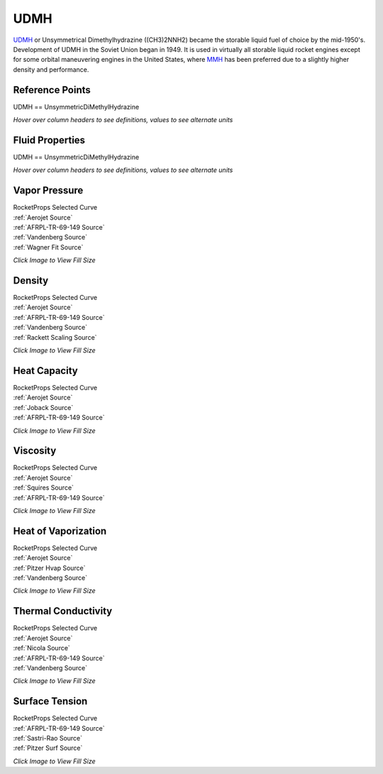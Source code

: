 
.. udmh_prop

UDMH
====


`UDMH <http://www.astronautix.com/u/udmh.html>`_ or Unsymmetrical Dimethylhydrazine ((CH3)2NNH2) 
became the storable liquid fuel of choice by the mid-1950's. 
Development of UDMH in the Soviet Union began in 1949. 
It is used in virtually all storable liquid rocket engines except 
for some orbital maneuvering engines in the United States, where 
`MMH <http://www.astronautix.com/m/mmh.html>`_
has been preferred due to a slightly higher density and performance.



Reference Points
----------------

UDMH == UnsymmetricDiMethylHydrazine




`Hover over column headers to see definitions, values to see alternate units`

.. raw:: html

    <table width="100%">
    <tr><th></th>
        <th title="Reference Temperature">Tref</th>
        <th title="Reference Pressure">Pref</th>
        <th title="Specific Gravity">SG</th>
        <th title="Specific Heat">Cp</th>
        <th title="Heat of Vaporization">dHvap</th>
        <th title="Viscosity">Visc</th>
        <th title="Thermal Conductivity">Cond</th>
        <th title="Surface Tension">Surf</th>
    <tr><th>Source</th><th>R</th><th>psia</th><th>g/ml</th><th>BTU/lbm-R</th><th>BTU/lbm</th><th>poise</th><th>BTU/hr-ft-R</th><th>lbf/in</th></tr>


    <tr  style="background-color:#FFFF00"><td><a class="reference external" href="https://pypi.python.org/pypi/rocketprops">RocketProps</a></td><td  title="527.67 degR
    293.15 degK
    68 degF
    20 degC">527.7</td><td  title="14.6959 psia
    0.999997 atm
    1.01325 bar
    0.101325 MPa">14.7</td><td  title="0.790444 SG
    49.3458 lbm/ft**3
    0.0285566 lbm/inch**3
    790.444 kg/m**3">0.7904</td><td  title="0.665112 BTU/lbm/F
    0.665557 cal/g/C
    0.000665557 kcal/g/C
    2784.69 J/kg/K">0.665</td><td  title="250.55 BTU/lbm
    139.288 cal/g
    0.139288 kcal/g
    582.779 J/g">250.5</td><td  title="0.00553308 poise
    0.553308 cpoise
    0.000553308 Pa*s
    3.09838e-05 lbm/s/inch
    0.111542 lbm/hr/inch
    1.99191 kg/hr/m
    0.0199191 kg/hr/cm">5.533e-03</td><td  title="0.0918907 BTU/hr/ft/delF
    2.1271e-06 BTU/s/inch/delF
    0.000380111 cal/s/cm/delC
    0.0380111 cal/s/m/delC
    0.00159038 W/cm/delC">0.0919</td><td  title="0.000140655 lbf/in
    0.0246325 N/m
    24.6325 mN/m
    24.6325 dyne/cm">1.407e-04</td></tr>
    <tr ><td><a class="reference external" href="./_static/AFRPL-TR-69-149Hydrazine fuels.pdf">AFRPL-TR-69-149</a></td><td  title="536.4 degR
    298 degK
    76.73 degF
    24.85 degC">536.4</td><td  title="14.7 psia
    1.00028 atm
    1.01353 bar
    0.101353 MPa">14.7</td><td  title="0.7861 SG
    49.0746 lbm/ft**3
    0.0283997 lbm/inch**3
    786.1 kg/m**3">0.7861</td><td  title="0.704 BTU/lbm/F
    0.704471 cal/g/C
    0.000704471 kcal/g/C
    2947.51 J/kg/K">0.704</td><td  title="233.51 BTU/lbm
    129.815 cal/g
    0.129815 kcal/g
    543.144 J/g">233.5</td><td  title="0.00492 poise
    0.492 cpoise
    0.000492 Pa*s
    2.75507e-05 lbm/s/inch
    0.0991826 lbm/hr/inch
    1.7712 kg/hr/m
    0.017712 kg/hr/cm">4.920e-03</td><td  title="0.0908969 BTU/hr/ft/delF
    2.10409e-06 BTU/s/inch/delF
    0.000376 cal/s/cm/delC
    0.0376 cal/s/m/delC
    0.00157318 W/cm/delC">0.0909</td><td  title="0.0001375 lbf/in
    0.0240799 N/m
    24.0799 mN/m
    24.0799 dyne/cm">1.375e-04</td></tr>
    <tr ><td><a class="reference external" href="./_static/Aerojet_Propellant_Properties.pdf">Aerojet</a></td><td  title="527.67 degR
    293.15 degK
    68 degF
    20 degC">527.7</td><td  title="14.6959 psia
    0.999997 atm
    1.01325 bar
    0.101325 MPa">14.7</td><td  title="0.790444 SG
    49.3458 lbm/ft**3
    0.0285566 lbm/inch**3
    790.444 kg/m**3">0.7904</td><td  title="0.665108 BTU/lbm/F
    0.665553 cal/g/C
    0.000665553 kcal/g/C
    2784.67 J/kg/K">0.665</td><td  title="250.55 BTU/lbm
    139.288 cal/g
    0.139288 kcal/g
    582.779 J/g">250.6</td><td  title="0.00553354 poise
    0.553354 cpoise
    0.000553354 Pa*s
    3.09864e-05 lbm/s/inch
    0.111551 lbm/hr/inch
    1.99207 kg/hr/m
    0.0199207 kg/hr/cm">5.534e-03</td><td  title="0.0918947 BTU/hr/ft/delF
    2.12719e-06 BTU/s/inch/delF
    0.000380128 cal/s/cm/delC
    0.0380128 cal/s/m/delC
    0.00159045 W/cm/delC">0.0919</td><td >---</td></tr>
    <tr ><td><a class="reference external" href="./_static/Vandenberg_Corrected_Properties.pdf">Vandenberg</a></td><td  title="527.67 degR
    293.15 degK
    68 degF
    20 degC">527.7</td><td  title="14.7 psia
    1.00028 atm
    1.01353 bar
    0.101353 MPa">14.7</td><td  title="0.791295 SG
    49.3989 lbm/ft**3
    0.0285873 lbm/inch**3
    791.295 kg/m**3">0.7913</td><td >---</td><td  title="245.89 BTU/lbm
    136.697 cal/g
    0.136697 kcal/g
    571.941 J/g">245.9</td><td >---</td><td  title="0.0947106 BTU/hr/ft/delF
    2.19237e-06 BTU/s/inch/delF
    0.000391776 cal/s/cm/delC
    0.0391776 cal/s/m/delC
    0.00163919 W/cm/delC">0.0947</td><td >---</td></tr>

    </table>





Fluid Properties
----------------

UDMH == UnsymmetricDiMethylHydrazine




`Hover over column headers to see definitions, values to see alternate units`

.. raw:: html

    <table width="100%">
    <tr><th></th>
        <th title="Molecular Weight">MolWt</th>
        <th title="Critical Temperature">Tc</th>
        <th title="Critical Pressure">Pc</th>
        <th title="Critical Density">SGc</th>
        <th title="Critical Compressibility Factor">Zc</th>
        <th title="Normal Boiling Point">Tnbp</th>
        <th title="Melting/Freezing Point">Tmelt</th>
        <th title="Pitzer Acentric Factor">omega</th></tr>
    <tr><th>Source</th><th>g/gmole</th><th>R</th><th>psia</th><th>g/ml</th><th>(-)</th><th>R</th><th>R</th><th>(-)</th></tr>


    <tr  style="background-color:#FFFF00"><td><a class="reference external" href="https://pypi.python.org/pypi/rocketprops">RocketProps</a></td><td>60.099</td><td  title="941.67 degR
    523.15 degK
    482 degF
    250 degC">941.7</td><td  title="867 psia
    58.9959 atm
    59.7775 bar
    5.97775 MPa">867.0</td><td  title="0.276748 SG
    17.2768 lbm/ft**3
    0.00999814 lbm/inch**3
    276.748 kg/m**3">0.2767</td><td>0.2985</td><td  title="603.85 degR
    335.472 degK
    144.18 degF
    62.3222 degC">603.9</td><td  title="388.73 degR
    215.961 degK
    -70.94 degF
    -57.1889 degC">388.7</td><td>0.34992</td></tr>
    <tr ><td><a class="reference external" href="./_static/AFRPL-TR-69-149Hydrazine fuels.pdf">AFRPL-TR-69-149</a></td><td>60.102</td><td  title="941 degR
    522.778 degK
    481.33 degF
    249.628 degC">941.0</td><td  title="867 psia
    58.9959 atm
    59.7775 bar
    5.97775 MPa">867.0</td><td  title="0.275 SG
    17.1677 lbm/ft**3
    0.00993501 lbm/inch**3
    275 kg/m**3">0.2750</td><td>0.3006</td><td  title="603.84 degR
    335.467 degK
    144.17 degF
    62.3167 degC">603.8</td><td  title="388.7 degR
    215.944 degK
    -70.97 degF
    -57.2056 degC">388.7</td><td>---</td></tr>
    <tr ><td><a class="reference external" href="./_static/Aerojet_Propellant_Properties.pdf">Aerojet</a></td><td>60.099</td><td  title="941.67 degR
    523.15 degK
    482 degF
    250 degC">941.7</td><td  title="867 psia
    58.9959 atm
    59.7775 bar
    5.97775 MPa">867.0</td><td  title="0.276748 SG
    17.2768 lbm/ft**3
    0.00999814 lbm/inch**3
    276.748 kg/m**3">0.2767</td><td>0.2985</td><td  title="603.85 degR
    335.472 degK
    144.18 degF
    62.3222 degC">603.9</td><td  title="388.73 degR
    215.961 degK
    -70.94 degF
    -57.1889 degC">388.7</td><td>0.36186</td></tr>
    <tr ><td><a class="reference external" href="./_static/Vandenberg_Corrected_Properties.pdf">Vandenberg</a></td><td>60.099</td><td  title="941.4 degR
    523 degK
    481.73 degF
    249.85 degC">941.4</td><td  title="787.703 psia
    53.6 atm
    54.3102 bar
    5.43102 MPa">787.7</td><td  title="0.261 SG
    16.2937 lbm/ft**3
    0.00942922 lbm/inch**3
    261 kg/m**3">0.2610</td><td>0.2877</td><td  title="606.69 degR
    337.05 degK
    147.02 degF
    63.9 degC">606.7</td><td  title="387.27 degR
    215.15 degK
    -72.4 degF
    -58 degC">387.3</td><td>0.34300</td></tr>

    </table>





Vapor Pressure
--------------




.. raw:: html

    <div class="columns">
        <div style="width:75%;float:left" >
    
.. image:: ./_static/UDMH_Psat.png
   :target: ./_static/UDMH_Psat.png
    

.. raw:: html

    </div><div ><br><br>

| RocketProps Selected Curve
| :ref:`Aerojet Source`
| :ref:`AFRPL-TR-69-149 Source`
| :ref:`Vandenberg Source`
| :ref:`Wagner Fit Source`


.. raw:: html

    </div></div>
    <div style="clear:both"></div>

    
`Click Image to View Fill Size`


Density
-------




.. raw:: html

    <div class="columns">
        <div style="width:75%;float:left" >
    
.. image:: ./_static/UDMH_SG.png
   :target: ./_static/UDMH_SG.png
    

.. raw:: html

    </div><div ><br><br>

| RocketProps Selected Curve
| :ref:`Aerojet Source`
| :ref:`AFRPL-TR-69-149 Source`
| :ref:`Vandenberg Source`
| :ref:`Rackett Scaling Source`


.. raw:: html

    </div></div>
    <div style="clear:both"></div>

    
`Click Image to View Fill Size`


Heat Capacity
-------------




.. raw:: html

    <div class="columns">
        <div style="width:75%;float:left" >
    
.. image:: ./_static/UDMH_Cp.png
   :target: ./_static/UDMH_Cp.png
    

.. raw:: html

    </div><div ><br><br>

| RocketProps Selected Curve
| :ref:`Aerojet Source`
| :ref:`Joback Source`
| :ref:`AFRPL-TR-69-149 Source`


.. raw:: html

    </div></div>
    <div style="clear:both"></div>

    
`Click Image to View Fill Size`


Viscosity
---------




.. raw:: html

    <div class="columns">
        <div style="width:75%;float:left" >
    
.. image:: ./_static/UDMH_Visc.png
   :target: ./_static/UDMH_Visc.png
    

.. raw:: html

    </div><div ><br><br>

| RocketProps Selected Curve
| :ref:`Aerojet Source`
| :ref:`Squires Source`
| :ref:`AFRPL-TR-69-149 Source`


.. raw:: html

    </div></div>
    <div style="clear:both"></div>

    
`Click Image to View Fill Size`


Heat of Vaporization
--------------------




.. raw:: html

    <div class="columns">
        <div style="width:75%;float:left" >
    
.. image:: ./_static/UDMH_Hvap.png
   :target: ./_static/UDMH_Hvap.png
    

.. raw:: html

    </div><div ><br><br>

| RocketProps Selected Curve
| :ref:`Aerojet Source`
| :ref:`Pitzer Hvap Source`
| :ref:`Vandenberg Source`


.. raw:: html

    </div></div>
    <div style="clear:both"></div>

    
`Click Image to View Fill Size`


Thermal Conductivity
--------------------




.. raw:: html

    <div class="columns">
        <div style="width:75%;float:left" >
    
.. image:: ./_static/UDMH_Cond.png
   :target: ./_static/UDMH_Cond.png
    

.. raw:: html

    </div><div ><br><br>

| RocketProps Selected Curve
| :ref:`Aerojet Source`
| :ref:`Nicola Source`
| :ref:`AFRPL-TR-69-149 Source`
| :ref:`Vandenberg Source`


.. raw:: html

    </div></div>
    <div style="clear:both"></div>

    
`Click Image to View Fill Size`



Surface Tension
---------------




    

.. raw:: html

    <div class="columns">
        <div style="width:75%;float:left" >
    
.. image:: ./_static/UDMH_Surf.png
   :target: ./_static/UDMH_Surf.png
    

.. raw:: html

    </div><div ><br><br>

| RocketProps Selected Curve
| :ref:`AFRPL-TR-69-149 Source`
| :ref:`Sastri-Rao Source`
| :ref:`Pitzer Surf Source`


.. raw:: html

    </div></div>
    <div style="clear:both"></div>

    
`Click Image to View Fill Size`




